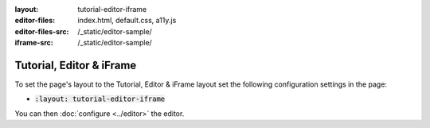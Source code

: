 :layout: tutorial-editor-iframe
:editor-files: index.html, default.css, a11y.js
:editor-files-src: /_static/editor-sample/
:iframe-src: /_static/editor-sample/

Tutorial, Editor & iFrame
#########################

To set the page's layout to the Tutorial, Editor & iFrame layout set the following configuration settings in the page:

* :code:`:layout: tutorial-editor-iframe`

You can then :doc:`configure <../editor>` the editor.
